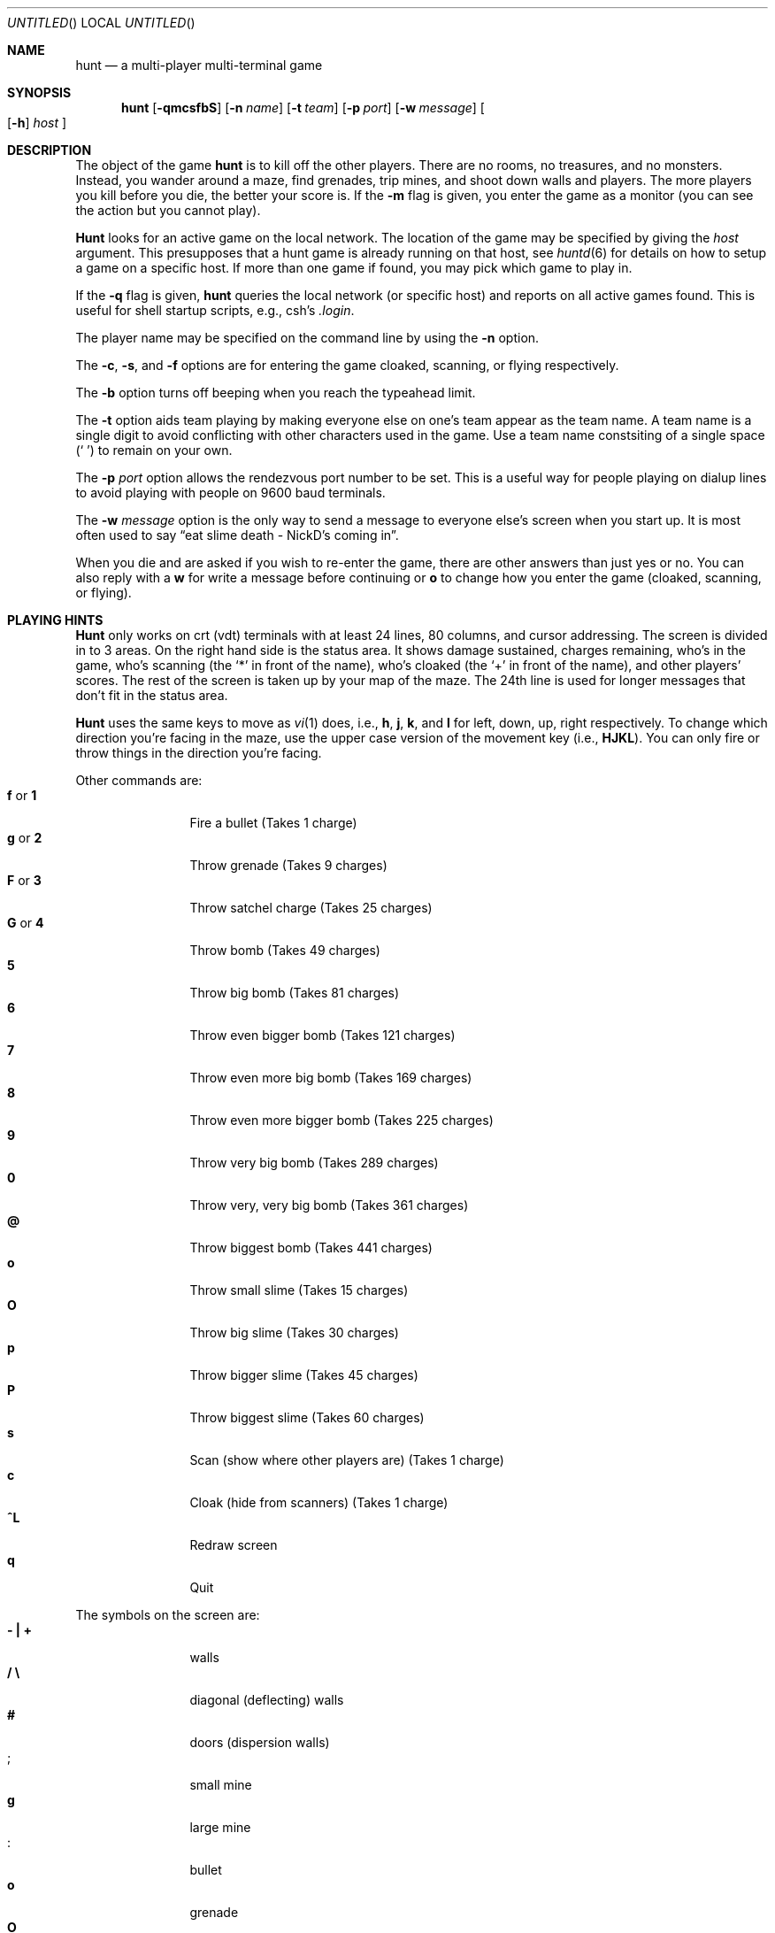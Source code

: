 .\"	$NetBSD: hunt.6,v 1.3 1997/10/10 16:32:30 lukem Exp $
.\"	$OpenBSD: hunt.6,v 1.3 1999/01/29 07:30:33 d Exp $
.\"
.\"  hunt
.\"  Copyright (c) 1985 Conrad C. Huang, Gregory S. Couch, Kenneth C.R.C. Arnold
.\"  San Francisco, California
.\"
.\"  Copyright (c) 1985 Regents of the University of California.
.\"  All rights reserved.  The Berkeley software License Agreement
.\"  specifies the terms and conditions for redistribution.
.\"
.Dd August 21, 1986
.Os 4BSD
.Dt HUNT 6
.Sh NAME
.Nm hunt
.Nd a multi-player multi-terminal game
.Sh SYNOPSIS
.Nm hunt
.Op Fl qmcsfbS
.Op Fl n Ar name
.Op Fl t Ar team
.Op Fl p Ar port
.Op Fl w Ar message
.Oo
.Op Fl h
.Ar host
.Oc
.Sh DESCRIPTION
The object of the game
.Nm hunt
is to kill off the other players.
There are no rooms, no treasures, and no monsters.
Instead, you wander around a maze, find grenades, trip mines, and shoot down
walls and players.
The more players you kill before you die, the better your score is.
If the
.Fl m
flag is given,
you enter the game as a monitor
(you can see the action but you cannot play).
.Pp
.Nm Hunt
looks for an active game on the local network.
The location of the game may be specified by giving the
.Ar host
argument.
This presupposes that a hunt game is already running on that host, see
.Xr huntd 6
for details on how to setup a game on a specific host.
If more than one game if found,
you may pick which game to play in.
.Pp
If the
.Fl q
flag is given,
.Nm hunt
queries the local network (or specific host)
and reports on all active games found.
This is useful for shell startup scripts, e.g., csh's
.Pa .login .
.Pp
The player name may be specified on the command line by using the
.Fl n
option.
.Pp
The
.Fl c ,
.Fl s ,
and
.Fl f
options are for entering the game cloaked, scanning, or flying respectively.
.Pp
The
.Fl b
option turns off beeping when you reach the typeahead limit.
.Pp
The
.Fl t
option aids team playing by making everyone else on one's team
appear as the team name.
A team name is a single digit to avoid conflicting with other characters
used in the game.
Use a team name constsiting of a single space
.Pq Sq \  
to remain on your own.
.Pp
The
.Fl p
.Ar port
option allows the rendezvous port number to be set.
This is a useful way for people playing on dialup lines to avoid playing
with people on 9600 baud terminals.
.Pp
The
.Fl w
.Ar message
option is the only way to send a message to everyone else's screen when
you start up.
It is most often used to say
.Dq eat slime death - NickD's coming in .
.Pp
When you die and are asked if you wish to re-enter the game,
there are other answers than just yes or no.
You can also reply with a
.Ic w
for write a message before continuing or
.Ic o
to change how you enter the game (cloaked, scanning, or flying).
.Sh "PLAYING HINTS"
.Nm Hunt
only works on crt (vdt) terminals with at least 24 lines, 80 columns, and
cursor addressing.
The screen is divided in to 3 areas.
On the right hand side is the status area.
It shows damage sustained,
charges remaining,
who's in the game,
who's scanning (the
.Ql \&*
in front of the name),
who's cloaked (the
.Ql \&+
in front of the name),
and other players' scores.
The rest of the screen is taken up by your map of the maze.
The 24th line
is used for longer messages that don't fit in the status area.
.Pp
.Nm Hunt
uses the same keys to move as
.Xr vi 1
does, i.e.,
.Ic h ,
.Ic j ,
.Ic k ,
and
.Ic l
for left, down, up, right respectively.
To change which direction you're facing in the maze,
use the upper case version of the movement key (i.e.,
.Ic HJKL ) .
You can only fire or throw things in the direction you're facing.
.Pp
Other commands are:
.Bl -tag -width Ic -compact
.It Ic f No or Ic 1
Fire a bullet (Takes 1 charge)
.It Ic g No or Ic 2
Throw grenade (Takes 9 charges)
.It Ic F No or Ic 3
Throw satchel charge (Takes 25 charges)
.It Ic G No or Ic 4
Throw bomb (Takes 49 charges)
.It Ic 5
Throw big bomb (Takes 81 charges)
.It Ic 6
Throw even bigger bomb (Takes 121 charges)
.It Ic 7
Throw even more big bomb (Takes 169 charges)
.It Ic 8
Throw even more bigger bomb (Takes 225 charges)
.It Ic 9
Throw very big bomb (Takes 289 charges)
.It Ic 0
Throw very, very big bomb (Takes 361 charges)
.It Ic @
Throw biggest bomb (Takes 441 charges)
.It Ic o
Throw small slime (Takes 15 charges)
.It Ic O
Throw big slime (Takes 30 charges)
.It Ic p
Throw bigger slime (Takes 45 charges)
.It Ic P
Throw biggest slime (Takes 60 charges)
.It Ic s
Scan (show where other players are) (Takes 1 charge)
.It Ic c
Cloak (hide from scanners) (Takes 1 charge)
.br
.It Ic ^L
Redraw screen
.It Ic q
Quit
.El
.Pp
The symbols on the screen are:
.Bl -tag -width Ic -compact
.It Li \&- \&| \&+
walls
.It Li \&/ \e 
diagonal (deflecting) walls
.It Li #
doors (dispersion walls)
.It Li ;
small mine
.It Li g
large mine
.It Li :
bullet
.It Li o
grenade
.It Li O
satchel charge
.It Li @
bomb
.It Li s
small slime
.It Li $
big slime
.br
.It Li > < ^ v
you facing right, left, up, or down
.It Li } { i !
other players facing right, left, up, or down
.It \&*
explosion
.It Li \&\e|/
.It Li \&-*-
grenade and large mine explosion
.It Li \&/|\e
.El
.Pp
Other helpful hints:
.Bl -bullet -compact
.It
You can only fire in the direction you are facing.
.It
You can only fire three shots in a row, then the gun must cool off.
.It
Shots move 5 times faster than you do.
.It
To stab someone,
you face that player and move at them.
.It
Stabbing does 2 points worth of damage and shooting does 5 points.
.It
Slime does 5 points of damage each time it hits.
.It
You start with 15 charges and get 5 more every time a player enters
or re-enters.
.It
Grenade explosions cover a 3 by 3 area, each larger bomb cover a
correspondingly larger area (ranging from 5 by 5 to 21 by 21).
All explosions are centered around the square the shot hits and
do the most damage in the center.
.It
Slime affects all squares it oozes over.
The number of squares is equal to the number of charges used.
.It
One small mine and one large mine is placed in the maze for every new player.
A mine has a 2% probability of tripping when you walk forward on to it;
50% when going sideways;
95% when backing up.
Tripping a mine costs you 5 points or 10 points respectively.
Defusing a mine is worth 1 charge or 9 charges respectively.
.It
You cannot see behind you.
.It
Cloaking consumes 1 ammo charge per 20 of your moves.
.It
Scanning consumes 1 ammo charge per (20 \(mu the number of players)
of other player moves.
.It
Turning on cloaking turns off scanning \(em turning on scanning turns off
cloaking.
.It
When you kill someone,
you get 2 more damage capacity points and 2 damage points get taken away.
.It
Maximum typeahead is 5 characters.
.It
A shot destroys normal (i.e.,
non-diagonal, non-door) walls.
.It
Diagonal walls deflect shots and change orientation.
.It
Doors disperse shots in random directions (up, down, left, right).
.It
Diagonal walls and doors cannot be destroyed by direct shots but may
be destroyed by an adjacent grenade explosion.
.It
Slime goes around walls, not through them.
.It
Walls regenerate, reappearing in the order they were destroyed.
One percent of the regenerated walls will be diagonal walls or doors.
When a wall is generated directly beneath a player, he is thrown in
a random direction for a random period of time.  When he lands, he
sustains damage (up to 20 percent of the amount of damage already
sustained);
i.e.,
the less damage he had, the more nimble he is and
therefore less likely to hurt himself on landing.
.\"It
.\"There is a volcano close to the center of the maze which goes off
.\"close to every 30 deaths.
.It
Every 30 deaths or so, a
.Ql ?
will appear.
It is a wandering bomb which will explode when it hits someone, or
when it is slimed.
.It
If no one moves, everything stands still.
.It
The environment variable
.Ev HUNT
is checked to get the player name.
If you don't have this variable set,
.Nm hunt
will ask you what name you want to play under.
If you wish to set other options than just your name,
you can enumerate the options as follows:
.Dl setenv HUNT "name=Sneaky,team=1,cloak,mapkey=zoFfGg1f2g3F4G"
sets the player name to Sneaky,
sets the team to one,
sets the enter game attribute to cloaked,
and the maps
.Ic z No to Ic o ,
.Ic F No to Ic f ,
.Ic G No to Ic g ,
.Ic 1 No to Ic f ,
.Ic 2 No to Ic g ,
.Ic 3 No to Ic F ,
and
.Ic 4 No to Ic G .
The
.Ic mapkey
option must be last.
Other options are:
.Ic scan , fly , nobeep ,
.Ic port= Ns Ar string ,
.Ic host= Ns Ar string ,
and
.Ic message= Ns Ar string
\(em which correspond to the command line options.
String options cannot contain commas since commas
are used to separate options.
.It
It's a boring game if you're the only one playing.
.El
.Pp
Your score is the decayed average of the ratio of number of kills to number
of times you entered the game and is only kept for the duration
of a single session of
.Nm hunt .
.Pp
.Nm Hunt
normally drives up the load average to be approximately
(number_of_players + 0.5) greater than it would be without a
.Nm hunt 
game executing.
.Sh STATISTICS
The
.Fl S
option fetches the current game statistics.
The meaning of the column headings are as follows:
.Bl -tag -width No -compact -offset
.It score
the player's last score
.It ducked
how many shots a player ducked
.It absorb
how many shots a player absorbed
.It faced
how many shots were fired at player's face
.It shot
how many shots were fired at player
.It robbed
how many of player's shots were absorbed
.It missed
how many of player's shots were ducked
.It slimeK
how many slime kills player had
.It enemy
how many enemies were killed
.It friend
how many friends were killed (self and same team)
.It deaths
how many times player died
.It still
how many times player died without typing in any commands
.It saved
how many times a shot/bomb would have killed player if he hadn't
ducked or absorbed it
.El
.Sh FILES
.Bl -tag -width Pa -compact
.It Pa /usr/games/huntd
game coordinator
.El
.Sh "SEE ALSO"
.Xr huntd 6
.Sh AUTHORS
Conrad Huang, Ken Arnold, and Greg Couch;
.br
University of California, San Francisco, Computer Graphics Lab
.Sh ACKNOWLEDGEMENTS
We thank Don Kneller,
John Thomason, Eric Pettersen, Mark Day,
and Scott Weiner for providing
endless hours of play-testing to improve the character of the game.
We hope their significant others will forgive them;
we certainly don't.
.Sh BUGS
To keep up the pace, not everything is as realistic as possible.
